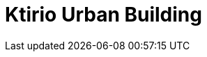 = Ktirio Urban Building
:page-layout: toolboxes
:page-tags: toolbox, catalog, kub
:parent-catalogs: gaya, applications
:page-illustration: ROOT:kub.jpeg